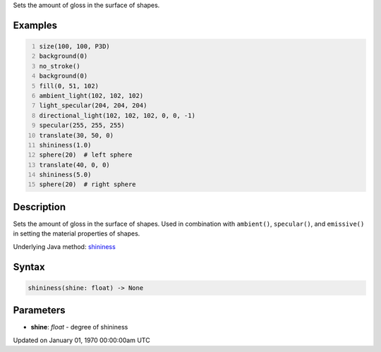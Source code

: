 .. title: shininess()
.. slug: shininess
.. date: 1970-01-01 00:00:00 UTC+00:00
.. tags:
.. category:
.. link:
.. description: py5 shininess() documentation
.. type: text

Sets the amount of gloss in the surface of shapes.

Examples
========

.. raw:: html

    <div class="example-table">

.. raw:: html

    <div class="example-row"><div class="example-cell-image">

.. image:: /images/reference/Sketch_shininess_0.png
    :alt: example picture for shininess()

.. raw:: html

    </div><div class="example-cell-code">

.. code:: python
    :number-lines:

    size(100, 100, P3D)
    background(0)
    no_stroke()
    background(0)
    fill(0, 51, 102)
    ambient_light(102, 102, 102)
    light_specular(204, 204, 204)
    directional_light(102, 102, 102, 0, 0, -1)
    specular(255, 255, 255)
    translate(30, 50, 0)
    shininess(1.0)
    sphere(20)  # left sphere
    translate(40, 0, 0)
    shininess(5.0)
    sphere(20)  # right sphere

.. raw:: html

    </div></div>

.. raw:: html

    </div>

Description
===========

Sets the amount of gloss in the surface of shapes. Used in combination with ``ambient()``, ``specular()``, and ``emissive()`` in setting the material properties of shapes.

Underlying Java method: `shininess <https://processing.org/reference/shininess_.html>`_

Syntax
======

.. code:: python

    shininess(shine: float) -> None

Parameters
==========

* **shine**: `float` - degree of shininess


Updated on January 01, 1970 00:00:00am UTC

